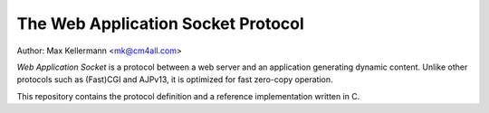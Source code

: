 The Web Application Socket Protocol
===================================

Author: Max Kellermann <mk@cm4all.com>

*Web Application Socket* is a protocol between a web server and an
application generating dynamic content.  Unlike other protocols such
as (Fast)CGI and AJPv13, it is optimized for fast zero-copy operation.

This repository contains the protocol definition and a reference
implementation written in C.
